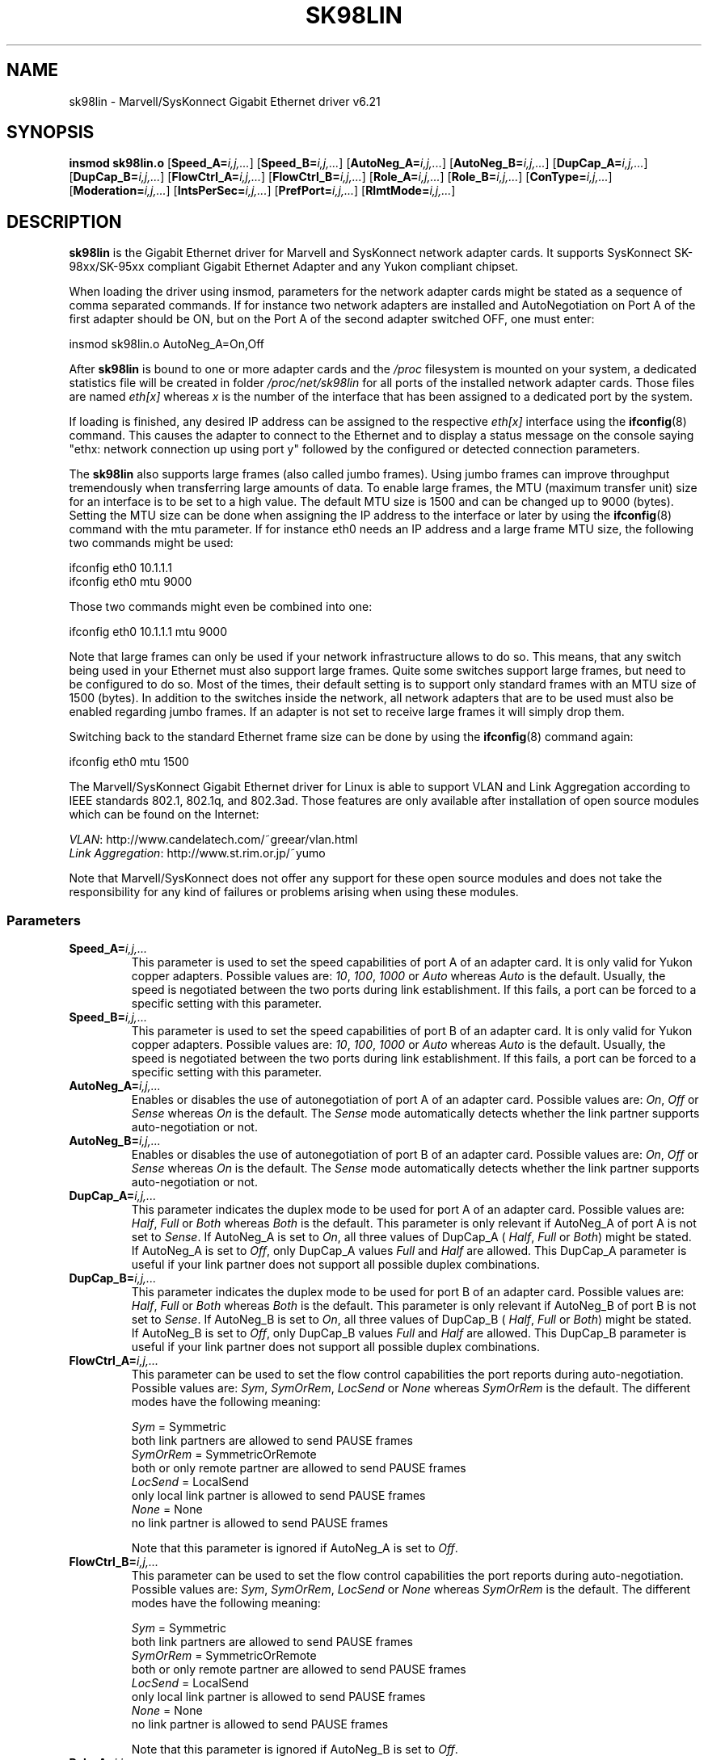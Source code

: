.\" (C)Copyright 1999-2003 Marvell(R) -- linux@syskonnect.de
.\" sk98lin.4 1.1 2003/12/17 10:03:18
.\" This manpage can be viewed using `groff -Tascii -man sk98lin.4 | less`
.\"
.\" This is free documentation; you can redistribute it and/or
.\" modify it under the terms of the GNU General Public License as
.\" published by the Free Software Foundation; either version 2 of
.\" the License, or (at your option) any later version.
.\"
.\" The GNU General Public License's references to "object code"
.\" and "executables" are to be interpreted as the output of any
.\" document formatting or typesetting system, including
.\" intermediate and printed output.
.\"
.\" This manual is distributed in the hope that it will be useful,
.\" but WITHOUT ANY WARRANTY; without even the implied warranty of
.\" MERCHANTABILITY or FITNESS FOR A PARTICULAR PURPOSE.  See the
.\" GNU General Public License for more details.
.\"
.\" You should have received a copy of the GNU General Public
.\" License along with this manual; if not, write to the Free
.\" Software Foundation, Inc., 59 Temple Place, Suite 330, Boston, MA 02111,
.\" USA.
.\"
.TH SK98LIN 4 2003-12-17 "Linux" "Linux Programmer's Manual"
.SH NAME
sk98lin \- Marvell/SysKonnect Gigabit Ethernet driver v6.21
.SH SYNOPSIS
.B insmod sk98lin.o
.RB [ Speed_A=\c
.IR i,j,... ]
.RB [ Speed_B=\c
.IR i,j,... ]
.RB [ AutoNeg_A=\c
.IR i,j,... ]
.RB [ AutoNeg_B=\c
.IR i,j,... ]
.RB [ DupCap_A=\c
.IR i,j,... ]
.RB [ DupCap_B=\c
.IR i,j,... ]
.RB [ FlowCtrl_A=\c
.IR i,j,... ]
.RB [ FlowCtrl_B=\c
.IR i,j,... ]
.RB [ Role_A=\c
.IR i,j,... ]
.RB [ Role_B=\c
.IR i,j,... ]
.RB [ ConType=\c
.IR i,j,... ]
.RB [ Moderation=\c
.IR i,j,... ]
.RB [ IntsPerSec=\c
.IR i,j,... ]
.RB [ PrefPort=\c
.IR i,j,... ]
.RB [ RlmtMode=\c
.IR i,j,... ]
.SH DESCRIPTION
.B sk98lin
is the Gigabit Ethernet driver for
Marvell and SysKonnect network adapter cards.
It supports SysKonnect SK-98xx/SK-95xx
compliant Gigabit Ethernet Adapter and
any Yukon compliant chipset.

When loading the driver using insmod,
parameters for the network adapter cards
might be stated as a sequence of comma separated commands.
If for instance two network adapters are installed and AutoNegotiation on
Port A of the first adapter should be ON,
but on the Port A of the second adapter switched OFF, one must enter:

   insmod sk98lin.o AutoNeg_A=On,Off

After
.B sk98lin
is bound to one or more adapter cards and the
.I /proc
filesystem is mounted on your system, a dedicated statistics file
will be created in folder
.I /proc/net/sk98lin
for all ports of the installed network adapter cards.
Those files are named
.I eth[x]
whereas
.I x
is the number of the interface that has been assigned to a
dedicated port by the system.

If loading is finished, any desired IP address can be
assigned to the respective
.I eth[x]
interface using the
.BR ifconfig (8)
command.
This causes the adapter to connect to the Ethernet and to display a status
message on the console saying "ethx: network connection up using port y"
followed by the configured or detected connection parameters.

The
.B sk98lin
also supports large frames (also called jumbo frames).
Using jumbo frames can improve throughput tremendously when
transferring large amounts of data.
To enable large frames, the MTU (maximum transfer unit) size
for an interface is to be set to a high value.
The default MTU size is 1500 and can be changed up to 9000 (bytes).
Setting the MTU size can be done when assigning the IP address
to the interface or later by using the
.BR ifconfig (8)
command with the mtu parameter.
If for instance eth0 needs an IP
address and a large frame MTU size,
the following two commands might be used:

    ifconfig eth0 10.1.1.1
    ifconfig eth0 mtu 9000

Those two commands might even be combined into one:

    ifconfig eth0 10.1.1.1 mtu 9000

Note that large frames can only be used if your network infrastructure
allows to do so.
This means, that any switch being used in your Ethernet must
also support large frames.
Quite some switches support large frames,
but need to be configured to do so.
Most of the times, their default setting is to support only
standard frames with an MTU size of 1500 (bytes).
In addition to the switches inside the network,
all network adapters that are to be used must also be
enabled regarding jumbo frames.
If an adapter is not set to receive large frames it will simply drop them.

Switching back to the standard Ethernet frame size can be done by using the
.BR ifconfig (8)
command again:

    ifconfig eth0 mtu 1500

The Marvell/SysKonnect Gigabit Ethernet driver for Linux is able to
support VLAN and Link Aggregation according to
IEEE standards 802.1, 802.1q, and 802.3ad.
Those features are only available after installation of open source modules
which can be found on the Internet:

.IR VLAN \c
: http://www.candelatech.com/~greear/vlan.html
.br
.I Link
.IR Aggregation \c
: http://www.st.rim.or.jp/~yumo

.br
Note that Marvell/SysKonnect does not offer any support for these
open source modules and does not take the responsibility for any
kind of failures or problems arising when using these modules.
.SS Parameters
.TP
.BI Speed_A= i,j,...
This parameter is used to set the speed capabilities of port A of an
adapter card.
It is only valid for Yukon copper adapters.
Possible values are:
.IR 10 ,
.IR 100 ,
.I 1000
or
.I Auto
whereas
.I Auto
is the default.
Usually, the speed is negotiated between the two ports
during link establishment.
If this fails,
a port can be forced to a specific setting with this parameter.
.TP
.BI Speed_B= i,j,...
This parameter is used to set the speed capabilities of port B of
an adapter card.
It is only valid for Yukon copper adapters.
Possible values are:
.IR 10 ,
.IR 100 ,
.I 1000
or
.I Auto
whereas
.I Auto
is the default.
Usually, the speed is negotiated between the two ports during link
establishment.
If this fails,
a port can be forced to a specific setting with this parameter.
.TP
.BI AutoNeg_A= i,j,...
Enables or disables the use of autonegotiation of port A of an adapter card.
Possible values are:
.IR On ,
.I Off
or
.I Sense
whereas
.I On
is the default.
The
.I Sense
mode automatically detects whether the link partner supports
auto-negotiation or not.
.TP
.BI AutoNeg_B= i,j,...
Enables or disables the use of autonegotiation of port B of an adapter card.
Possible values are:
.IR On ,
.I Off
or
.I Sense
whereas
.I On
is the default.
The
.I Sense
mode automatically detects whether the link partner supports
auto-negotiation or not.
.TP
.BI DupCap_A= i,j,...
This parameter indicates the duplex mode to be used for port A
of an adapter card.
Possible values are:
.IR Half ,
.I Full
or
.I Both
whereas
.I Both
is the default.
This parameter is only relevant if AutoNeg_A of port A is not set to
.IR Sense .
If AutoNeg_A is set to
.IR On ,
all three values of DupCap_A (
.IR Half ,
.I Full
or
.IR Both )
might be stated.
If AutoNeg_A is set to
.IR Off ,
only DupCap_A values
.I Full
and
.I Half
are allowed.
This DupCap_A parameter is useful if your link partner does not
support all possible duplex combinations.
.TP
.BI DupCap_B= i,j,...
This parameter indicates the duplex mode to be used for port B
of an adapter card.
Possible values are:
.IR Half ,
.I Full
or
.I Both
whereas
.I Both
is the default.
This parameter is only relevant if AutoNeg_B of port B is not set to
.IR Sense .
If AutoNeg_B is set to
.IR On ,
all three values of DupCap_B (
.IR Half ,
.I Full
or
.IR Both )
might be stated.
If AutoNeg_B is set to
.IR Off ,
only DupCap_B values
.I Full
and
.I Half
are allowed.
This DupCap_B parameter is useful if your link partner does not
support all possible duplex combinations.
.TP
.BI FlowCtrl_A= i,j,...
This parameter can be used to set the flow control capabilities the
port reports during auto-negotiation.
Possible values are:
.IR Sym ,
.IR SymOrRem ,
.I LocSend
or
.I None
whereas
.I SymOrRem
is the default.
The different modes have the following meaning:

.br
.I Sym
= Symmetric
 both link partners are allowed to send PAUSE frames
.br
.I SymOrRem
= SymmetricOrRemote
 both or only remote partner are allowed to send PAUSE frames
.br
.I LocSend
= LocalSend
 only local link partner is allowed to send PAUSE frames
.br
.I None
= None
 no link partner is allowed to send PAUSE frames

Note that this parameter is ignored if AutoNeg_A is set to
.IR Off .
.TP
.BI FlowCtrl_B= i,j,...
This parameter can be used to set the flow control capabilities the
port reports during auto-negotiation.
Possible values are:
.IR Sym ,
.IR SymOrRem ,
.I LocSend
or
.I None
whereas
.I SymOrRem
is the default.
The different modes have the following meaning:

.I Sym
= Symmetric
 both link partners are allowed to send PAUSE frames
.br
.I SymOrRem
= SymmetricOrRemote
 both or only remote partner are allowed to send PAUSE frames
.br
.I LocSend
= LocalSend
 only local link partner is allowed to send PAUSE frames
.br
.I None
= None
 no link partner is allowed to send PAUSE frames
.br

Note that this parameter is ignored if AutoNeg_B is set to
.IR Off .
.TP
.BI Role_A= i,j,...
This parameter is only valid for 1000Base-T adapter cards.
For two 1000Base-T ports to communicate,
one must take the role of the master (providing timing information),
while the other must be the slave.
Possible values are:
.IR Auto ,
.I Master
or
.I Slave
whereas
.I Auto
is the default.
Usually, the role of a port is negotiated between two ports during
link establishment, but if that fails the port A of an adapter card
can be forced to a specific setting with this parameter.
.TP
.BI Role_B= i,j,...
This parameter is only valid for 1000Base-T adapter cards.
For two 1000Base-T ports to communicate, one must take
the role of the master (providing timing information),
while the other must be the slave.
Possible values are:
.IR Auto ,
.I Master
or
.I Slave
whereas
.I Auto
is the default.
Usually, the role of a port is negotiated between
two ports during link establishment, but if that fails
the port B of an adapter card can be forced to a
specific setting with this parameter.
.TP
.BI ConType= i,j,...
This parameter is a combination of all five per-port parameters
within one single parameter.
This simplifies the configuration of both ports of an adapter card.
The different values of this variable reflect the
most meaningful combinations of port parameters.
Possible values and their corresponding combination of per-port parameters:

.br
.ad l
ConType | DupCap   AutoNeg   FlowCtrl   Role   Speed
--------+-------------------------------------------
.br
.IR Auto \c
    |  Both      On      SymOrRem   Auto   Auto
.br
.IR 100FD \c
   |  Full      Off       None     Auto   100
.br
.IR 100HD \c
   |  Half      Off       None     Auto   100
.br
.IR 10FD \c
    |  Full      Off       None     Auto   10
.br
.IR 10HD \c
    |  Half      Off       None     Auto   10

.ad b
Stating any other port parameter together with this
.I ConType
parameter will result in a merged configuration of those settings.
This is due to
the fact, that the per-port parameters (e.g.
.IR Speed_A )
have a higher priority than the combined variable
.IR ConType .
.TP
.BI Moderation= i,j,...
Interrupt moderation is employed to limit the maximum number of interrupts
the driver has to serve.
That is, one or more interrupts (which indicate any transmit or
receive packet to be processed) are queued until the driver processes them.
When queued interrupts are to be served, is determined by the
.I IntsPerSec
parameter, which is explained later below.
Possible moderation modes are:
.IR None ,
.I Static
or
.I Dynamic
whereas
.I None
is the default.
The different modes have the following meaning:

.I None
No interrupt moderation is applied on the adapter card.
Therefore, each transmit or receive interrupt is served immediately
as soon as it appears on the interrupt line of the adapter card.

.br
.I Static
Interrupt moderation is applied on the adapter card.
All transmit and receive interrupts are queued until
a complete moderation interval ends.
If such a moderation interval ends, all queued interrupts
are processed in one big bunch without any delay.
The term
.I Static
reflects the fact, that interrupt moderation is always enabled,
regardless how much network load is currently passing via a
particular interface.
In addition, the duration of the moderation interval has a fixed
length that never changes while the driver is operational.

.br
.I Dynamic
Interrupt moderation might be applied on the adapter card,
depending on the load of the system.
If the driver detects that the system load is too high,
the driver tries to shield the system against too much network
load by enabling interrupt moderation.
If \(em at a later time \(em the CPU utilization decreases
again (or if the network load is negligible) the interrupt
moderation will automatically be disabled.

Interrupt moderation should be used when the driver has to
handle one or more interfaces with a high network load,
which \(em as a consequence \(em leads also to a high CPU utilization.
When moderation is applied in such high network load situations,
CPU load might be reduced by 20-30% on slow computers.

Note that the drawback of using interrupt moderation is an increase of
the round-trip-time (RTT), due to the queuing and serving of
interrupts at dedicated moderation times.
.TP
.BI IntsPerSec= i,j,...
This parameter determines the length of any interrupt moderation interval.
Assuming that static interrupt moderation is to be used, an
.I IntsPerSec
parameter value of 2000 will lead to an interrupt moderation interval of
500 microseconds.
Possible values for this parameter are in the range of
30...40000 (interrupts per second).
The default value is 2000.

This parameter is only used, if either static or dynamic interrupt moderation
is enabled on a network adapter card.
This parameter is ignored if no moderation is applied.

Note that the duration of the moderation interval is to be chosen with care.
At first glance, selecting a very long duration (e.g., only 100 interrupts per
second) seems to be meaningful, but the increase of packet-processing delay
is tremendous.
On the other hand, selecting a very short moderation time might
compensate the use of any moderation being applied.
.TP
.BI PrefPort= i,j,...
This parameter is used to force the preferred port to
A or B (on dual-port network adapters).
The preferred port is the one that is used if both ports A and B are
detected as fully functional.
Possible values are:
.I A
or
.I B
whereas
.I A
is the default.
.TP
.BI RlmtMode= i,j,...
RLMT monitors the status of the port.
If the link of the active port fails,
RLMT switches immediately to the standby link.
The virtual link is maintained as long as at least one 'physical' link is up.
This parameters states how RLMT should monitor both ports.
Possible values are:
.IR CheckLinkState ,
.IR CheckLocalPort ,
.I CheckSeg
or
.I DualNet
whereas
.I CheckLinkState
is the default.
The different modes have the following meaning:

.I CheckLinkState
Check link state only: RLMT uses the link state reported by the adapter
hardware for each individual port to determine whether a port can be used
for all network traffic or not.

.br
.I CheckLocalPort
In this mode, RLMT monitors the network path between the two
ports of an adapter by regularly exchanging packets between them.
This mode requires a network configuration in which the
two ports are able to "see" each other (i.e., there
must not be any router between the ports).

.br
.I CheckSeg
Check local port and segmentation:
This mode supports the same functions as the CheckLocalPort
mode and additionally checks network segmentation between the ports.
Therefore, this mode is only to be used if Gigabit Ethernet
switches are installed on the network that have been
configured to use the Spanning Tree protocol.

.br
.I DualNet
In this mode, ports A and B are used as separate devices.
If you have a dual port adapter, port A will be configured as
.IR eth[x] and port B as
.IR eth[x+1] .
Both ports can be used independently with distinct IP addresses.
The preferred port setting is not used.
RLMT is turned off.

Note that RLMT modes
.I CheckLocalPort
and
.I CheckLinkState
are designed to operate in configurations where a
network path between the ports on one adapter exists.
Moreover, they are not designed to work where adapters are
connected back-to-back.
.SH FILES
.TP
.I /proc/net/sk98lin/eth[x]
.br
The statistics file of a particular interface of an adapter card.
It contains generic information about the adapter card plus a detailed
summary of all transmit and receive counters.
.TP
.I /usr/src/linux/Documentation/network/sk98lin.txt
.br
This is the
.I README
file of the
.I sk98lin
driver.
It contains a detailed installation HOWTO and describes all parameters
of the driver.
It denotes also common problems and provides the solution to them.
.SH BUGS
Report any bugs to linux@syskonnect.de
.\" .SH AUTHORS
.\" Ralph Roesler \(em rroesler@syskonnect.de
.\" .br
.\" Mirko Lindner \(em mlindner@syskonnect.de
.SH "SEE ALSO"
.BR modprobe (8),
.BR insmod (8),
.BR ifconfig (8)
